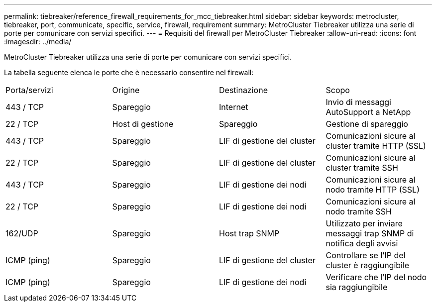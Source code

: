 ---
permalink: tiebreaker/reference_firewall_requirements_for_mcc_tiebreaker.html 
sidebar: sidebar 
keywords: metrocluster, tiebreaker, port, communicate, specific, service, firewall, requirement 
summary: MetroCluster Tiebreaker utilizza una serie di porte per comunicare con servizi specifici. 
---
= Requisiti del firewall per MetroCluster Tiebreaker
:allow-uri-read: 
:icons: font
:imagesdir: ../media/


[role="lead"]
MetroCluster Tiebreaker utilizza una serie di porte per comunicare con servizi specifici.

La tabella seguente elenca le porte che è necessario consentire nel firewall:

|===


| Porta/servizi | Origine | Destinazione | Scopo 


 a| 
443 / TCP
 a| 
Spareggio
 a| 
Internet
 a| 
Invio di messaggi AutoSupport a NetApp



 a| 
22 / TCP
 a| 
Host di gestione
 a| 
Spareggio
 a| 
Gestione di spareggio



 a| 
443 / TCP
 a| 
Spareggio
 a| 
LIF di gestione del cluster
 a| 
Comunicazioni sicure al cluster tramite HTTP (SSL)



 a| 
22 / TCP
 a| 
Spareggio
 a| 
LIF di gestione del cluster
 a| 
Comunicazioni sicure al cluster tramite SSH



 a| 
443 / TCP
 a| 
Spareggio
 a| 
LIF di gestione dei nodi
 a| 
Comunicazioni sicure al nodo tramite HTTP (SSL)



 a| 
22 / TCP
 a| 
Spareggio
 a| 
LIF di gestione dei nodi
 a| 
Comunicazioni sicure al nodo tramite SSH



 a| 
162/UDP
 a| 
Spareggio
 a| 
Host trap SNMP
 a| 
Utilizzato per inviare messaggi trap SNMP di notifica degli avvisi



 a| 
ICMP (ping)
 a| 
Spareggio
 a| 
LIF di gestione del cluster
 a| 
Controllare se l'IP del cluster è raggiungibile



 a| 
ICMP (ping)
 a| 
Spareggio
 a| 
LIF di gestione dei nodi
 a| 
Verificare che l'IP del nodo sia raggiungibile

|===